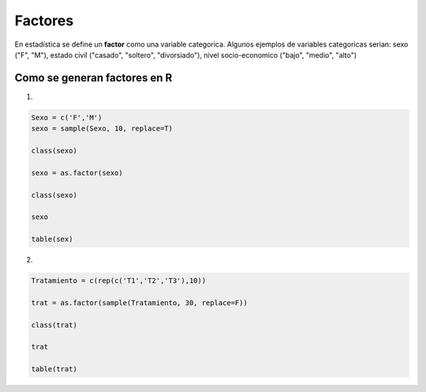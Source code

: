 Factores
========

En estadística se define un **factor** como una variable categorica. Algunos ejemplos de variables categoricas serian:
sexo ("F", "M"), estado civil ("casado", "soltero", "divorsiado"), nivel socio-economico ("bajo", "medio", "alto")

Como se generan factores en R
-----------------------------

1.

.. code:: R

   Sexo = c('F','M')
   sexo = sample(Sexo, 10, replace=T)

   class(sexo)

   sexo = as.factor(sexo)

   class(sexo)

   sexo

   table(sex)

2.

.. code:: R   

   Tratamiento = c(rep(c('T1','T2','T3'),10))
   
   trat = as.factor(sample(Tratamiento, 30, replace=F))

   class(trat)

   trat
   
   table(trat)


